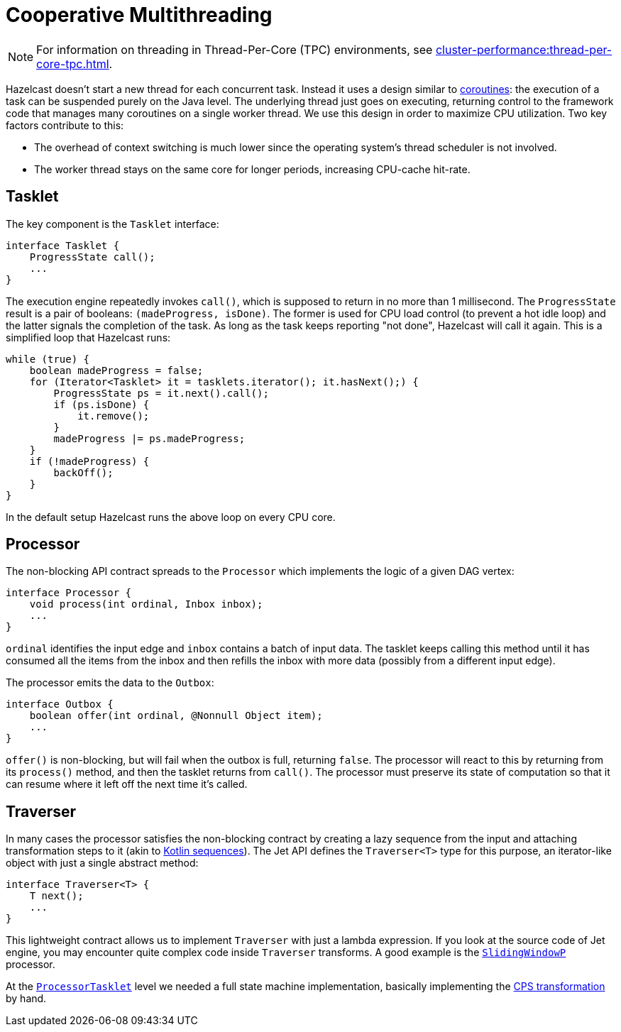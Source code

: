 = Cooperative Multithreading

NOTE: For information on threading in Thread-Per-Core (TPC) environments, see xref:cluster-performance:thread-per-core-tpc.adoc[].

Hazelcast doesn't start a new thread for each concurrent task.
Instead it uses a design similar to
link:https://github.com/Kotlin/KEEP/blob/master/proposals/coroutines.md[coroutines]:
the execution of a task can be suspended purely on the Java level. The
underlying thread just goes on executing, returning control to the
framework code that manages many coroutines on a single worker thread.
We use this design in order to maximize CPU utilization. Two key factors
contribute to this:

- The overhead of context switching is much lower since the operating
  system’s thread scheduler is not involved.
- The worker thread stays on the same core for longer periods, increasing
  CPU-cache hit-rate.

== Tasklet

The key component is the `Tasklet` interface:

```java
interface Tasklet {
    ProgressState call();
    ...
}
```

The execution engine repeatedly invokes `call()`, which is supposed to
return in no more than 1 millisecond. The `ProgressState` result is a
pair of booleans: `(madeProgress, isDone)`. The former is used for CPU
load control (to prevent a hot idle loop) and the latter signals the
completion of the task. As long as the task keeps reporting "not done",
Hazelcast will call it again. This is a simplified loop that Hazelcast runs:

```java
while (true) {
    boolean madeProgress = false;
    for (Iterator<Tasklet> it = tasklets.iterator(); it.hasNext();) {
        ProgressState ps = it.next().call();
        if (ps.isDone) {
            it.remove();
        }
        madeProgress |= ps.madeProgress;
    }
    if (!madeProgress) {
        backOff();
    }
}
```

In the default setup Hazelcast runs the above loop on every CPU core.

== Processor

The non-blocking API contract spreads to the `Processor` which
implements the logic of a given DAG vertex:

```java
interface Processor {
    void process(int ordinal, Inbox inbox);
    ...
}
```

`ordinal` identifies the input edge and `inbox` contains a batch of
input data. The tasklet keeps calling this method until it has consumed
all the items from the inbox and then refills the inbox with more data
(possibly from a different input edge).

The processor emits the data to the `Outbox`:

```java
interface Outbox {
    boolean offer(int ordinal, @Nonnull Object item);
    ...
}
```

`offer()` is non-blocking, but will fail when the outbox is full,
returning `false`. The processor will react to this by returning from
its `process()` method, and then the tasklet returns from `call()`. The
processor must preserve its state of computation so that it can resume
where it left off the next time it's called.

== Traverser

In many cases the processor satisfies the non-blocking contract by
creating a lazy sequence from the input and attaching transformation
steps to it (akin to link:https://kotlinlang.org/docs/reference/sequences.html[Kotlin sequences]). The Jet API
defines the `Traverser<T>` type for this purpose, an iterator-like
object with just a single abstract method:

```java
interface Traverser<T> {
    T next();
    ...
}
```

This lightweight contract allows us to implement `Traverser` with just a
lambda expression. If you look at the source code of Jet engine,
you may encounter quite complex code inside `Traverser` transforms. A
good example is the
link:https://github.com/hazelcast/hazelcast/blob/master/hazelcast/src/main/java/com/hazelcast/jet/impl/processor/SlidingWindowP.java#L207[`SlidingWindowP`]
processor.

At the
link:https://github.com/hazelcast/hazelcast/blob/master/hazelcast/src/main/java/com/hazelcast/jet/impl/execution/ProcessorTasklet.java#L259[`ProcessorTasklet`]
level we needed a full state machine implementation, basically
implementing the link:https://github.com/Kotlin/KEEP/blob/master/proposals/coroutines.md#implementation-details[CPS transformation]
by hand.
